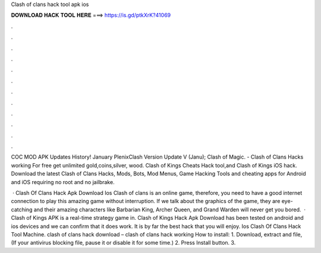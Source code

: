 Clash of clans hack tool apk ios



𝐃𝐎𝐖𝐍𝐋𝐎𝐀𝐃 𝐇𝐀𝐂𝐊 𝐓𝐎𝐎𝐋 𝐇𝐄𝐑𝐄 ===> https://is.gd/ptkXrK?41069



.



.



.



.



.



.



.



.



.



.



.



.

COC MOD APK Updates History! January PlenixClash Version Update V (Janu); Clash of Magic. - Clash of Clans Hacks working For free get unlimited gold,coins,silver, wood. Clash of Kings Cheats Hack tool,and Clash of Kings iOS hack. Download the latest Clash of Clans Hacks, Mods, Bots, Mod Menus, Game Hacking Tools and cheating apps for Android and iOS requiring no root and no jailbrake.

 · Clash Of Clans Hack Apk Download Ios Clash of clans is an online game, therefore, you need to have a good internet connection to play this amazing game without interruption. If we talk about the graphics of the game, they are eye-catching and their amazing characters like Barbarian King, Archer Queen, and Grand Warden will never get you bored.  · Clash of Kings APK is a real-time strategy game in. Clash of Kings Hack Apk Download has been tested on android and ios devices and we can confirm that it does work. It is by far the best hack that you will enjoy. Ios Clash Of Clans Hack Tool Machine. clash of clans hack download – clash of clans hack working How to install: 1. Download, extract and  file, (If your antivirus blocking file, pause it or disable it for some time.) 2. Press Install button. 3.
